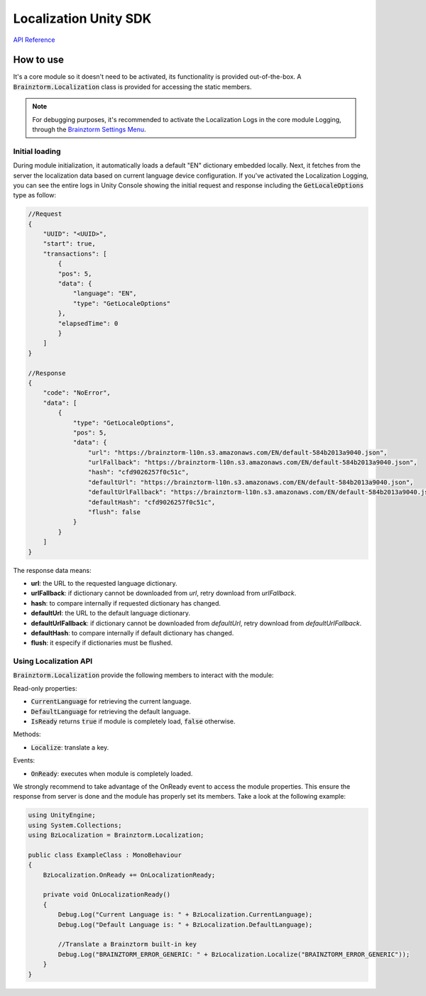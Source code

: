 ######################
Localization Unity SDK
######################

`API Reference`_

**********
How to use
**********
It's a core module so it doesn't need to be activated, its functionality is provided 
out-of-the-box. A :code:`Brainztorm.Localization` class is provided for accessing the 
static members.

.. note::

    For debugging purposes, it's recommended to activate the Localization Logs in the core 
    module Logging, through the `Brainztorm Settings Menu`_.

Initial loading
===============
During module initialization, it automatically loads a default "EN" dictionary embedded locally. 
Next, it fetches from the server the localization data based on current language device 
configuration. If you've activated the Localization Logging, you can see the entire logs 
in Unity Console showing the  initial request and response including the 
:code:`GetLocaleOptions` type as follow:

.. code-block:: javascript

    //Request
    {
        "UUID": "<UUID>",
        "start": true,
        "transactions": [
            {
            "pos": 5,
            "data": {
                "language": "EN",
                "type": "GetLocaleOptions"
            },
            "elapsedTime": 0
            }
        ]
    }

    //Response
    {
        "code": "NoError",
        "data": [
            {
                "type": "GetLocaleOptions",
                "pos": 5,
                "data": {
                    "url": "https://brainztorm-l10n.s3.amazonaws.com/EN/default-584b2013a9040.json",
                    "urlFallback": "https://brainztorm-l10n.s3.amazonaws.com/EN/default-584b2013a9040.json",
                    "hash": "cfd9026257f0c51c",
                    "defaultUrl": "https://brainztorm-l10n.s3.amazonaws.com/EN/default-584b2013a9040.json",
                    "defaultUrlFallback": "https://brainztorm-l10n.s3.amazonaws.com/EN/default-584b2013a9040.json",
                    "defaultHash": "cfd9026257f0c51c",
                    "flush": false
                }
            }
        ]
    }

The response data means:

- **url**: the URL to the requested language dictionary.
- **urlFallback**: if dictionary cannot be downloaded from *url*, retry download from *urlFallback*.
- **hash**: to compare internally if requested dictionary has changed.
- **defaultUrl**: the URL to the default language dictionary.
- **defaultUrlFallback**: if dictionary cannot be downloaded from *defaultUrl*, retry download from *defaultUrlFallback*.
- **defaultHash**: to compare internally if default dictionary has changed.
- **flush**: it especify if dictionaries must be flushed.

Using Localization API
======================
:code:`Brainztorm.Localization` provide the following members to interact with the module:

Read-only properties:

- :code:`CurrentLanguage` for retrieving the current language.
- :code:`DefaultLanguage` for retrieving the default language.
- :code:`IsReady` returns :code:`true` if module is completely load, :code:`false` otherwise.

Methods:

- :code:`Localize`: translate a key.

Events:

- :code:`OnReady`: executes when module is completely loaded.
.. - :code:`OnGotLanguageData`: fired after language file has been downloaded from server.

We strongly recommend to take advantage of the OnReady event to access the module properties. 
This ensure the response from server is done and the module has properly set its members. 
Take a look at the following example:

.. code-block:: c#

    using UnityEngine;
    using System.Collections;
    using BzLocalization = Brainztorm.Localization;

    public class ExampleClass : MonoBehaviour 
    {
        BzLocalization.OnReady += OnLocalizationReady;

        private void OnLocalizationReady()
        {
            Debug.Log("Current Language is: " + BzLocalization.CurrentLanguage);
            Debug.Log("Default Language is: " + BzLocalization.DefaultLanguage);

            //Translate a Brainztorm built-in key
            Debug.Log("BRAINZTORM_ERROR_GENERIC: " + BzLocalization.Localize("BRAINZTORM_ERROR_GENERIC"));
        }
    }

.. _API Reference: #
.. _Brainztorm Settings Menu: #
